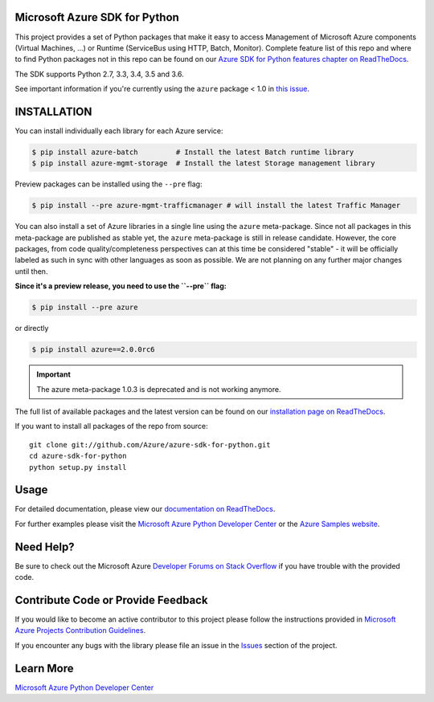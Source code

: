 Microsoft Azure SDK for Python
==============================

.. image:: https://img.shields.io/pypi/v/azure.svg?maxAge=2592000
    :target: https://pypi.python.org/pypi/azure/

.. image:: https://img.shields.io/pypi/pyversions/azure.svg?maxAge=2592000
    :target: https://pypi.python.org/pypi/azure/

.. image:: https://travis-ci.org/Azure/azure-sdk-for-python.svg?branch=master
    :target: https://travis-ci.org/Azure/azure-sdk-for-python

.. image:: https://ci.appveyor.com/api/projects/status/m51hrgewcxknxhsd/branch/master?svg=true
    :target: https://ci.appveyor.com/project/lmazuel/azure-sdk-for-python/branch/master

This project provides a set of Python packages that make it easy to
access Management of Microsoft Azure components (Virtual Machines, ...) or Runtime (ServiceBus using HTTP, Batch, Monitor).
Complete feature list of this repo and where to find Python packages not in this repo can be found on our 
`Azure SDK for Python features chapter on ReadTheDocs <http://azure-sdk-for-python.readthedocs.io/en/latest/index.html#features>`__.

The SDK supports Python 2.7, 3.3, 3.4, 3.5 and 3.6.

See important information if you're currently using the ``azure`` package < 1.0 in `this issue <https://github.com/Azure/azure-sdk-for-python/issues/440>`__.


INSTALLATION
============

You can install individually each library for each Azure service:

.. code-block:: console

   $ pip install azure-batch         # Install the latest Batch runtime library
   $ pip install azure-mgmt-storage  # Install the latest Storage management library

Preview packages can be installed using the ``--pre`` flag:

.. code-block:: console

   $ pip install --pre azure-mgmt-trafficmanager # will install the latest Traffic Manager


You can also install a set of Azure libraries in a single line using the ``azure`` meta-package.
Since not all packages in this meta-package are
published as stable yet, the ``azure`` meta-package is still in release candidate.
However, the core packages, from code quality/completeness perspectives can at this time be considered "stable" 
- it will be officially labeled as such in sync with other languages as soon as possible. 
We are not planning on any further major changes until then.

**Since it's a preview release, you need to use the ``--pre`` flag:**

.. code-block:: console

   $ pip install --pre azure
   
or directly

.. code-block:: console

   $ pip install azure==2.0.0rc6

.. important:: The azure meta-package 1.0.3 is deprecated and is not working anymore.

The full list of available packages and the latest version can be found on our 
`installation page on ReadTheDocs <azure-sdk-for-python.rtfd.io/en/latest/installation.html>`__.

If you want to install all packages of the repo from source::

    git clone git://github.com/Azure/azure-sdk-for-python.git
    cd azure-sdk-for-python
    python setup.py install

Usage
=====

For detailed documentation, please view our `documentation on ReadTheDocs <http://azure-sdk-for-python.readthedocs.org>`__.

For further examples please visit the `Microsoft Azure Python Developer Center <http://azure.microsoft.com/en-us/develop/python/>`__
or the `Azure Samples website <https://azure.microsoft.com/en-us/resources/samples/?platform=python>`__.


Need Help?
==========

Be sure to check out the Microsoft Azure `Developer Forums on Stack Overflow <http://go.microsoft.com/fwlink/?LinkId=234489>`__
if you have trouble with the provided code.


Contribute Code or Provide Feedback
===================================

If you would like to become an active contributor to this project please
follow the instructions provided in `Microsoft Azure Projects Contribution Guidelines <http://azure.github.io/guidelines/>`__.

If you encounter any bugs with the library please file an issue in the
`Issues <https://github.com/Azure/azure-sdk-for-python/issues>`__
section of the project.


Learn More
==========

`Microsoft Azure Python Developer Center <http://azure.microsoft.com/en-us/develop/python/>`__
